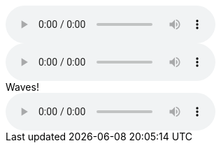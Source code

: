 // .basic
audio::ocean_waves.mp3[]

// .with-options
audio::ocean_waves.mp3[options="autoplay,controls,loop"]

// .with-title
.Waves!
audio::ocean_waves.mp3[]
